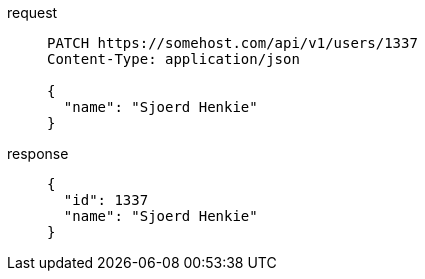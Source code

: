 [tabs]
====
request::
+
--
[,http]
----
PATCH https://somehost.com/api/v1/users/1337
Content-Type: application/json

{
  "name": "Sjoerd Henkie"
}
----
--
response::
+
--
[,json]
----
{
  "id": 1337
  "name": "Sjoerd Henkie"
}
----
--
====